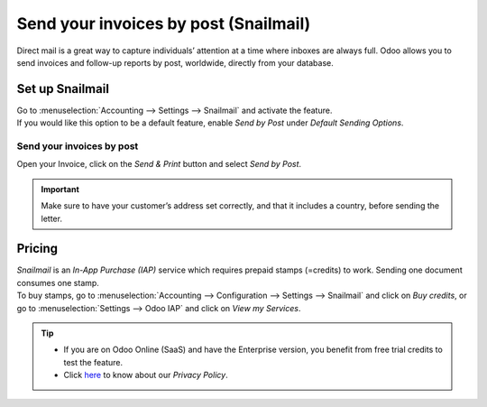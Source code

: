 .. _customer_invoices/snailmail:

======================================
Send your invoices by post (Snailmail)
======================================

Direct mail is a great way to capture individuals’ attention at a time where inboxes are always
full. Odoo allows you to send invoices and follow-up reports by post, worldwide, directly from
your database.

Set up Snailmail
================

| Go to :menuselection:`Accounting --> Settings --> Snailmail` and activate the feature.
| If you would like this option to be a default feature, enable *Send by Post* under
  *Default Sending Options*.

.. image:: snailmail/setup_snailmail.png
   :align: center
   :alt: Under settings enable the snailmail feature in Odoo Accounting

Send your invoices by post
--------------------------

Open your Invoice, click on the *Send & Print* button and select *Send by Post*.

.. image:: snailmail/invoice_bypost.png
   :align: center
   :alt: Overview of an invoice and the option send by post available in Odoo Accounting

.. important::
   Make sure to have your customer’s address set correctly, and that it includes a country,
   before sending the letter.

Pricing
=======

| *Snailmail* is an *In-App Purchase (IAP)* service which requires prepaid stamps (=credits)
  to work. Sending one document consumes one stamp.
| To buy stamps, go to :menuselection:`Accounting --> Configuration --> Settings --> Snailmail`
  and click on *Buy credits*, or go to :menuselection:`Settings --> Odoo IAP` and click on
  *View my Services*.

.. tip::
   - If you are on Odoo Online (SaaS) and have the Enterprise version, you benefit from free trial
     credits to test the feature.
   - Click `here <https://iap.odoo.com/privacy#header_4>`_ to know about our *Privacy Policy*.
